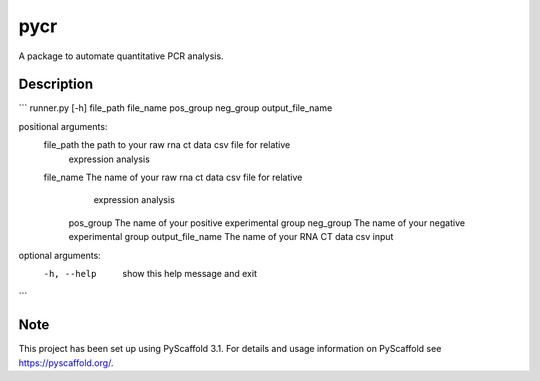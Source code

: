 ====
pycr
====


A package to automate quantitative PCR analysis. 


Description
===========
```
runner.py [-h] file_path file_name pos_group neg_group output_file_name

positional arguments:
 file_path         the path to your raw rna ct data csv file for relative
                   expression analysis
 file_name         The name of your raw rna ct data csv file for relative
                    expression analysis
  pos_group         The name of your positive experimental group
  neg_group         The name of your negative experimental group
  output_file_name  The name of your RNA CT data csv input

optional arguments:
 -h, --help        show this help message and exit
```

Note
====

This project has been set up using PyScaffold 3.1. For details and usage
information on PyScaffold see https://pyscaffold.org/.
